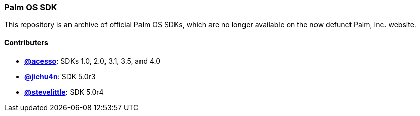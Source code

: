 Palm OS SDK
~~~~~~~~~~~

This repository is an archive of official Palm OS SDKs, which are no longer
available on the now defunct Palm, Inc. website.

Contributers
^^^^^^^^^^^^

- https://github.com/acesso[*@acesso*]: SDKs 1.0, 2.0, 3.1, 3.5, and 4.0
- https://github.com/jichu4n[*@jichu4n*]: SDK 5.0r3
- https://github.com/stevelittle[*@stevelittle*]: SDK 5.0r4

